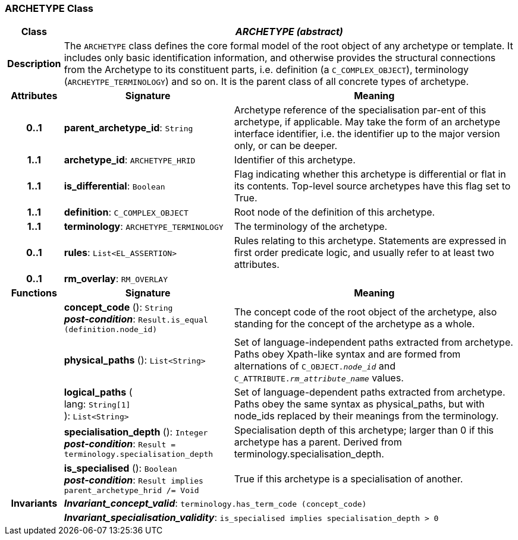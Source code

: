 === ARCHETYPE Class

[cols="^1,3,5"]
|===
h|*Class*
2+^h|*_ARCHETYPE (abstract)_*

h|*Description*
2+a|The `ARCHETYPE` class defines the core formal model of the root object of any archetype or template. It includes only basic identification information, and otherwise provides the structural connections from the Archetype to its constituent parts, i.e. definition (a `C_COMPLEX_OBJECT`), terminology (`ARCHEYTPE_TERMINOLOGY`) and so on.
It is the parent class of all concrete types of archetype.

h|*Attributes*
^h|*Signature*
^h|*Meaning*

h|*0..1*
|*parent_archetype_id*: `String`
a|Archetype reference of the specialisation par-ent of this archetype, if applicable. May take the form of an archetype interface identifier, i.e. the identifier up to the major version only, or can be deeper.

h|*1..1*
|*archetype_id*: `ARCHETYPE_HRID`
a|Identifier of this archetype.

h|*1..1*
|*is_differential*: `Boolean`
a|Flag indicating whether this archetype is differential or flat in its contents. Top-level source archetypes have this flag set to True.

h|*1..1*
|*definition*: `C_COMPLEX_OBJECT`
a|Root node of the definition of this archetype.

h|*1..1*
|*terminology*: `ARCHETYPE_TERMINOLOGY`
a|The terminology of the archetype.

h|*0..1*
|*rules*: `List<EL_ASSERTION>`
a|Rules relating to this archetype. Statements are expressed in first order predicate logic, and usually refer to at least two attributes.

h|*0..1*
|*rm_overlay*: `RM_OVERLAY`
a|
h|*Functions*
^h|*Signature*
^h|*Meaning*

h|
|*concept_code* (): `String` +
*_post-condition_*: `Result.is_equal (definition.node_id)`
a|The concept code of the root object of the archetype, also standing for the concept of the archetype as a whole.

h|
|*physical_paths* (): `List<String>`
a|Set of language-independent paths extracted from archetype. Paths obey Xpath-like syntax and are formed from alternations of `C_OBJECT._node_id_` and `C_ATTRIBUTE._rm_attribute_name_` values.

h|
|*logical_paths* ( +
lang: `String[1]` +
): `List<String>`
a|Set of language-dependent paths extracted from archetype. Paths obey the same syntax as physical_paths, but with node_ids replaced by their meanings from the terminology.

h|
|*specialisation_depth* (): `Integer` +
*_post-condition_*: `Result = terminology.specialisation_depth`
a|Specialisation depth of this archetype; larger than 0 if this archetype has a parent. Derived from terminology.specialisation_depth.

h|
|*is_specialised* (): `Boolean` +
*_post-condition_*: `Result implies parent_archetype_hrid /= Void`
a|True if this archetype is a specialisation of another.

h|*Invariants*
2+a|*_Invariant_concept_valid_*: `terminology.has_term_code (concept_code)`

h|
2+a|*_Invariant_specialisation_validity_*: `is_specialised implies specialisation_depth > 0`
|===

